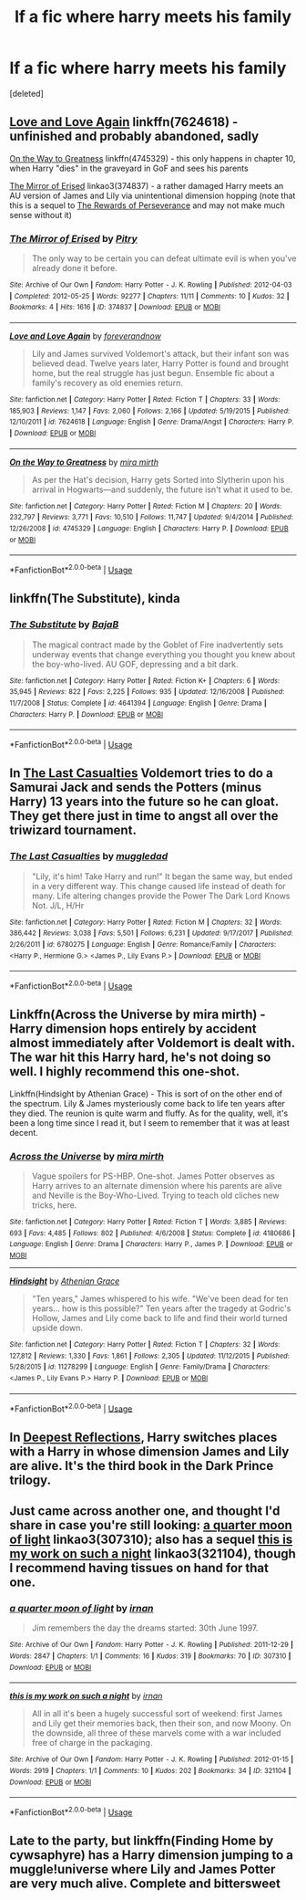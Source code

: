 #+TITLE: lf a fic where harry meets his family

* lf a fic where harry meets his family
:PROPERTIES:
:Score: 5
:DateUnix: 1549228220.0
:DateShort: 2019-Feb-04
:FlairText: Fic Search
:END:
[deleted]


** [[https://www.fanfiction.net/s/7624618/1/Love-and-Love-Again][Love and Love Again]] linkffn(7624618) - unfinished and probably abandoned, sadly

[[https://www.fanfiction.net/s/4745329/1/On-the-Way-to-Greatness][On the Way to Greatness]] linkffn(4745329) - this only happens in chapter 10, when Harry "dies" in the graveyard in GoF and sees his parents

[[https://archiveofourown.org/works/374837][The Mirror of Erised]] linkao3(374837) - a rather damaged Harry meets an AU version of James and Lily via unintentional dimension hopping (note that this is a sequel to [[https://archiveofourown.org/works/288347][The Rewards of Perseverance]] and may not make much sense without it)
:PROPERTIES:
:Author: siderumincaelo
:Score: 7
:DateUnix: 1549229812.0
:DateShort: 2019-Feb-04
:END:

*** [[https://archiveofourown.org/works/374837][*/The Mirror of Erised/*]] by [[https://www.archiveofourown.org/users/Pitry/pseuds/Pitry][/Pitry/]]

#+begin_quote
  The only way to be certain you can defeat ultimate evil is when you've already done it before.
#+end_quote

^{/Site/:} ^{Archive} ^{of} ^{Our} ^{Own} ^{*|*} ^{/Fandom/:} ^{Harry} ^{Potter} ^{-} ^{J.} ^{K.} ^{Rowling} ^{*|*} ^{/Published/:} ^{2012-04-03} ^{*|*} ^{/Completed/:} ^{2012-05-25} ^{*|*} ^{/Words/:} ^{92277} ^{*|*} ^{/Chapters/:} ^{11/11} ^{*|*} ^{/Comments/:} ^{10} ^{*|*} ^{/Kudos/:} ^{32} ^{*|*} ^{/Bookmarks/:} ^{4} ^{*|*} ^{/Hits/:} ^{1616} ^{*|*} ^{/ID/:} ^{374837} ^{*|*} ^{/Download/:} ^{[[https://archiveofourown.org/downloads/Pi/Pitry/374837/The%20Mirror%20of%20Erised.epub?updated_at=1387022421][EPUB]]} ^{or} ^{[[https://archiveofourown.org/downloads/Pi/Pitry/374837/The%20Mirror%20of%20Erised.mobi?updated_at=1387022421][MOBI]]}

--------------

[[https://www.fanfiction.net/s/7624618/1/][*/Love and Love Again/*]] by [[https://www.fanfiction.net/u/2126353/foreverandnow][/foreverandnow/]]

#+begin_quote
  Lily and James survived Voldemort's attack, but their infant son was believed dead. Twelve years later, Harry Potter is found and brought home, but the real struggle has just begun. Ensemble fic about a family's recovery as old enemies return.
#+end_quote

^{/Site/:} ^{fanfiction.net} ^{*|*} ^{/Category/:} ^{Harry} ^{Potter} ^{*|*} ^{/Rated/:} ^{Fiction} ^{T} ^{*|*} ^{/Chapters/:} ^{33} ^{*|*} ^{/Words/:} ^{185,903} ^{*|*} ^{/Reviews/:} ^{1,147} ^{*|*} ^{/Favs/:} ^{2,060} ^{*|*} ^{/Follows/:} ^{2,166} ^{*|*} ^{/Updated/:} ^{5/19/2015} ^{*|*} ^{/Published/:} ^{12/10/2011} ^{*|*} ^{/id/:} ^{7624618} ^{*|*} ^{/Language/:} ^{English} ^{*|*} ^{/Genre/:} ^{Drama/Angst} ^{*|*} ^{/Characters/:} ^{Harry} ^{P.} ^{*|*} ^{/Download/:} ^{[[http://www.ff2ebook.com/old/ffn-bot/index.php?id=7624618&source=ff&filetype=epub][EPUB]]} ^{or} ^{[[http://www.ff2ebook.com/old/ffn-bot/index.php?id=7624618&source=ff&filetype=mobi][MOBI]]}

--------------

[[https://www.fanfiction.net/s/4745329/1/][*/On the Way to Greatness/*]] by [[https://www.fanfiction.net/u/1541187/mira-mirth][/mira mirth/]]

#+begin_quote
  As per the Hat's decision, Harry gets Sorted into Slytherin upon his arrival in Hogwarts---and suddenly, the future isn't what it used to be.
#+end_quote

^{/Site/:} ^{fanfiction.net} ^{*|*} ^{/Category/:} ^{Harry} ^{Potter} ^{*|*} ^{/Rated/:} ^{Fiction} ^{M} ^{*|*} ^{/Chapters/:} ^{20} ^{*|*} ^{/Words/:} ^{232,797} ^{*|*} ^{/Reviews/:} ^{3,771} ^{*|*} ^{/Favs/:} ^{10,510} ^{*|*} ^{/Follows/:} ^{11,747} ^{*|*} ^{/Updated/:} ^{9/4/2014} ^{*|*} ^{/Published/:} ^{12/26/2008} ^{*|*} ^{/id/:} ^{4745329} ^{*|*} ^{/Language/:} ^{English} ^{*|*} ^{/Characters/:} ^{Harry} ^{P.} ^{*|*} ^{/Download/:} ^{[[http://www.ff2ebook.com/old/ffn-bot/index.php?id=4745329&source=ff&filetype=epub][EPUB]]} ^{or} ^{[[http://www.ff2ebook.com/old/ffn-bot/index.php?id=4745329&source=ff&filetype=mobi][MOBI]]}

--------------

*FanfictionBot*^{2.0.0-beta} | [[https://github.com/tusing/reddit-ffn-bot/wiki/Usage][Usage]]
:PROPERTIES:
:Author: FanfictionBot
:Score: 1
:DateUnix: 1549229832.0
:DateShort: 2019-Feb-04
:END:


** linkffn(The Substitute), kinda
:PROPERTIES:
:Author: natus92
:Score: 4
:DateUnix: 1549232348.0
:DateShort: 2019-Feb-04
:END:

*** [[https://www.fanfiction.net/s/4641394/1/][*/The Substitute/*]] by [[https://www.fanfiction.net/u/943028/BajaB][/BajaB/]]

#+begin_quote
  The magical contract made by the Goblet of Fire inadvertently sets underway events that change everything you thought you knew about the boy-who-lived. AU GOF, depressing and a bit dark.
#+end_quote

^{/Site/:} ^{fanfiction.net} ^{*|*} ^{/Category/:} ^{Harry} ^{Potter} ^{*|*} ^{/Rated/:} ^{Fiction} ^{K+} ^{*|*} ^{/Chapters/:} ^{6} ^{*|*} ^{/Words/:} ^{35,945} ^{*|*} ^{/Reviews/:} ^{822} ^{*|*} ^{/Favs/:} ^{2,225} ^{*|*} ^{/Follows/:} ^{935} ^{*|*} ^{/Updated/:} ^{12/16/2008} ^{*|*} ^{/Published/:} ^{11/7/2008} ^{*|*} ^{/Status/:} ^{Complete} ^{*|*} ^{/id/:} ^{4641394} ^{*|*} ^{/Language/:} ^{English} ^{*|*} ^{/Genre/:} ^{Drama} ^{*|*} ^{/Characters/:} ^{Harry} ^{P.} ^{*|*} ^{/Download/:} ^{[[http://www.ff2ebook.com/old/ffn-bot/index.php?id=4641394&source=ff&filetype=epub][EPUB]]} ^{or} ^{[[http://www.ff2ebook.com/old/ffn-bot/index.php?id=4641394&source=ff&filetype=mobi][MOBI]]}

--------------

*FanfictionBot*^{2.0.0-beta} | [[https://github.com/tusing/reddit-ffn-bot/wiki/Usage][Usage]]
:PROPERTIES:
:Author: FanfictionBot
:Score: 1
:DateUnix: 1549232412.0
:DateShort: 2019-Feb-04
:END:


** In [[https://www.fanfiction.net/s/6780275/1/The-Last-Casualties][The Last Casualties]] Voldemort tries to do a Samurai Jack and sends the Potters (minus Harry) 13 years into the future so he can gloat. They get there just in time to angst all over the triwizard tournament.
:PROPERTIES:
:Author: bonsly24
:Score: 3
:DateUnix: 1549237110.0
:DateShort: 2019-Feb-04
:END:

*** [[https://www.fanfiction.net/s/6780275/1/][*/The Last Casualties/*]] by [[https://www.fanfiction.net/u/1510989/muggledad][/muggledad/]]

#+begin_quote
  "Lily, it's him! Take Harry and run!" It began the same way, but ended in a very different way. This change caused life instead of death for many. Life altering changes provide the Power The Dark Lord Knows Not. J/L, H/Hr
#+end_quote

^{/Site/:} ^{fanfiction.net} ^{*|*} ^{/Category/:} ^{Harry} ^{Potter} ^{*|*} ^{/Rated/:} ^{Fiction} ^{M} ^{*|*} ^{/Chapters/:} ^{32} ^{*|*} ^{/Words/:} ^{386,442} ^{*|*} ^{/Reviews/:} ^{3,038} ^{*|*} ^{/Favs/:} ^{5,501} ^{*|*} ^{/Follows/:} ^{6,231} ^{*|*} ^{/Updated/:} ^{9/17/2017} ^{*|*} ^{/Published/:} ^{2/26/2011} ^{*|*} ^{/id/:} ^{6780275} ^{*|*} ^{/Language/:} ^{English} ^{*|*} ^{/Genre/:} ^{Romance/Family} ^{*|*} ^{/Characters/:} ^{<Harry} ^{P.,} ^{Hermione} ^{G.>} ^{<James} ^{P.,} ^{Lily} ^{Evans} ^{P.>} ^{*|*} ^{/Download/:} ^{[[http://www.ff2ebook.com/old/ffn-bot/index.php?id=6780275&source=ff&filetype=epub][EPUB]]} ^{or} ^{[[http://www.ff2ebook.com/old/ffn-bot/index.php?id=6780275&source=ff&filetype=mobi][MOBI]]}

--------------

*FanfictionBot*^{2.0.0-beta} | [[https://github.com/tusing/reddit-ffn-bot/wiki/Usage][Usage]]
:PROPERTIES:
:Author: FanfictionBot
:Score: 1
:DateUnix: 1549237201.0
:DateShort: 2019-Feb-04
:END:


** Linkffn(Across the Universe by mira mirth) - Harry dimension hops entirely by accident almost immediately after Voldemort is dealt with. The war hit this Harry hard, he's not doing so well. I highly recommend this one-shot.

Linkffn(Hindsight by Athenian Grace) - This is sort of on the other end of the spectrum. Lily & James mysteriously come back to life ten years after they died. The reunion is quite warm and fluffy. As for the quality, well, it's been a long time since I read it, but I seem to remember that it was at least decent.
:PROPERTIES:
:Author: TheVoteMote
:Score: 3
:DateUnix: 1549337272.0
:DateShort: 2019-Feb-05
:END:

*** [[https://www.fanfiction.net/s/4180686/1/][*/Across the Universe/*]] by [[https://www.fanfiction.net/u/1541187/mira-mirth][/mira mirth/]]

#+begin_quote
  Vague spoilers for PS-HBP. One-shot. James Potter observes as Harry arrives to an alternate dimension where his parents are alive and Neville is the Boy-Who-Lived. Trying to teach old cliches new tricks, here.
#+end_quote

^{/Site/:} ^{fanfiction.net} ^{*|*} ^{/Category/:} ^{Harry} ^{Potter} ^{*|*} ^{/Rated/:} ^{Fiction} ^{T} ^{*|*} ^{/Words/:} ^{3,885} ^{*|*} ^{/Reviews/:} ^{693} ^{*|*} ^{/Favs/:} ^{4,485} ^{*|*} ^{/Follows/:} ^{802} ^{*|*} ^{/Published/:} ^{4/6/2008} ^{*|*} ^{/Status/:} ^{Complete} ^{*|*} ^{/id/:} ^{4180686} ^{*|*} ^{/Language/:} ^{English} ^{*|*} ^{/Genre/:} ^{Drama} ^{*|*} ^{/Characters/:} ^{Harry} ^{P.,} ^{James} ^{P.} ^{*|*} ^{/Download/:} ^{[[http://www.ff2ebook.com/old/ffn-bot/index.php?id=4180686&source=ff&filetype=epub][EPUB]]} ^{or} ^{[[http://www.ff2ebook.com/old/ffn-bot/index.php?id=4180686&source=ff&filetype=mobi][MOBI]]}

--------------

[[https://www.fanfiction.net/s/11278299/1/][*/Hindsight/*]] by [[https://www.fanfiction.net/u/1159513/Athenian-Grace][/Athenian Grace/]]

#+begin_quote
  "Ten years," James whispered to his wife. "We've been dead for ten years... how is this possible?" Ten years after the tragedy at Godric's Hollow, James and Lily come back to life and find their world turned upside down.
#+end_quote

^{/Site/:} ^{fanfiction.net} ^{*|*} ^{/Category/:} ^{Harry} ^{Potter} ^{*|*} ^{/Rated/:} ^{Fiction} ^{T} ^{*|*} ^{/Chapters/:} ^{32} ^{*|*} ^{/Words/:} ^{127,812} ^{*|*} ^{/Reviews/:} ^{1,330} ^{*|*} ^{/Favs/:} ^{1,861} ^{*|*} ^{/Follows/:} ^{2,305} ^{*|*} ^{/Updated/:} ^{11/12/2015} ^{*|*} ^{/Published/:} ^{5/28/2015} ^{*|*} ^{/id/:} ^{11278299} ^{*|*} ^{/Language/:} ^{English} ^{*|*} ^{/Genre/:} ^{Family/Drama} ^{*|*} ^{/Characters/:} ^{<James} ^{P.,} ^{Lily} ^{Evans} ^{P.>} ^{Harry} ^{P.} ^{*|*} ^{/Download/:} ^{[[http://www.ff2ebook.com/old/ffn-bot/index.php?id=11278299&source=ff&filetype=epub][EPUB]]} ^{or} ^{[[http://www.ff2ebook.com/old/ffn-bot/index.php?id=11278299&source=ff&filetype=mobi][MOBI]]}

--------------

*FanfictionBot*^{2.0.0-beta} | [[https://github.com/tusing/reddit-ffn-bot/wiki/Usage][Usage]]
:PROPERTIES:
:Author: FanfictionBot
:Score: 1
:DateUnix: 1549337321.0
:DateShort: 2019-Feb-05
:END:


** In [[https://m.fanfiction.net/s/3959072/1/Deepest-Reflections][Deepest Reflections]], Harry switches places with a Harry in whose dimension James and Lily are alive. It's the third book in the Dark Prince trilogy.
:PROPERTIES:
:Author: JustinianKalominos
:Score: 2
:DateUnix: 1549309819.0
:DateShort: 2019-Feb-04
:END:


** Just came across another one, and thought I'd share in case you're still looking: [[https://archiveofourown.org/works/307310][a quarter moon of light]] linkao3(307310); also has a sequel [[https://archiveofourown.org/works/321104][this is my work on such a night]] linkao3(321104), though I recommend having tissues on hand for that one.
:PROPERTIES:
:Author: siderumincaelo
:Score: 1
:DateUnix: 1549856379.0
:DateShort: 2019-Feb-11
:END:

*** [[https://archiveofourown.org/works/307310][*/a quarter moon of light/*]] by [[https://www.archiveofourown.org/users/irnan/pseuds/irnan][/irnan/]]

#+begin_quote
  Jim remembers the day the dreams started: 30th June 1997.
#+end_quote

^{/Site/:} ^{Archive} ^{of} ^{Our} ^{Own} ^{*|*} ^{/Fandom/:} ^{Harry} ^{Potter} ^{-} ^{J.} ^{K.} ^{Rowling} ^{*|*} ^{/Published/:} ^{2011-12-29} ^{*|*} ^{/Words/:} ^{2847} ^{*|*} ^{/Chapters/:} ^{1/1} ^{*|*} ^{/Comments/:} ^{16} ^{*|*} ^{/Kudos/:} ^{319} ^{*|*} ^{/Bookmarks/:} ^{70} ^{*|*} ^{/ID/:} ^{307310} ^{*|*} ^{/Download/:} ^{[[https://archiveofourown.org/downloads/ir/irnan/307310/a%20quarter%20moon%20of%20light.epub?updated_at=1387518064][EPUB]]} ^{or} ^{[[https://archiveofourown.org/downloads/ir/irnan/307310/a%20quarter%20moon%20of%20light.mobi?updated_at=1387518064][MOBI]]}

--------------

[[https://archiveofourown.org/works/321104][*/this is my work on such a night/*]] by [[https://www.archiveofourown.org/users/irnan/pseuds/irnan][/irnan/]]

#+begin_quote
  All in all it's been a hugely successful sort of weekend: first James and Lily get their memories back, then their son, and now Moony. On the downside, all three of these marvels come with a war included free of charge in the packaging.
#+end_quote

^{/Site/:} ^{Archive} ^{of} ^{Our} ^{Own} ^{*|*} ^{/Fandom/:} ^{Harry} ^{Potter} ^{-} ^{J.} ^{K.} ^{Rowling} ^{*|*} ^{/Published/:} ^{2012-01-15} ^{*|*} ^{/Words/:} ^{2919} ^{*|*} ^{/Chapters/:} ^{1/1} ^{*|*} ^{/Comments/:} ^{10} ^{*|*} ^{/Kudos/:} ^{202} ^{*|*} ^{/Bookmarks/:} ^{34} ^{*|*} ^{/ID/:} ^{321104} ^{*|*} ^{/Download/:} ^{[[https://archiveofourown.org/downloads/ir/irnan/321104/this%20is%20my%20work%20on%20such%20a.epub?updated_at=1387595584][EPUB]]} ^{or} ^{[[https://archiveofourown.org/downloads/ir/irnan/321104/this%20is%20my%20work%20on%20such%20a.mobi?updated_at=1387595584][MOBI]]}

--------------

*FanfictionBot*^{2.0.0-beta} | [[https://github.com/tusing/reddit-ffn-bot/wiki/Usage][Usage]]
:PROPERTIES:
:Author: FanfictionBot
:Score: 1
:DateUnix: 1549856418.0
:DateShort: 2019-Feb-11
:END:


** Late to the party, but linkffn(Finding Home by cywsaphyre) has a Harry dimension jumping to a muggle!universe where Lily and James Potter are very much alive. Complete and bittersweet
:PROPERTIES:
:Author: whatever718292
:Score: 1
:DateUnix: 1550208739.0
:DateShort: 2019-Feb-15
:END:
